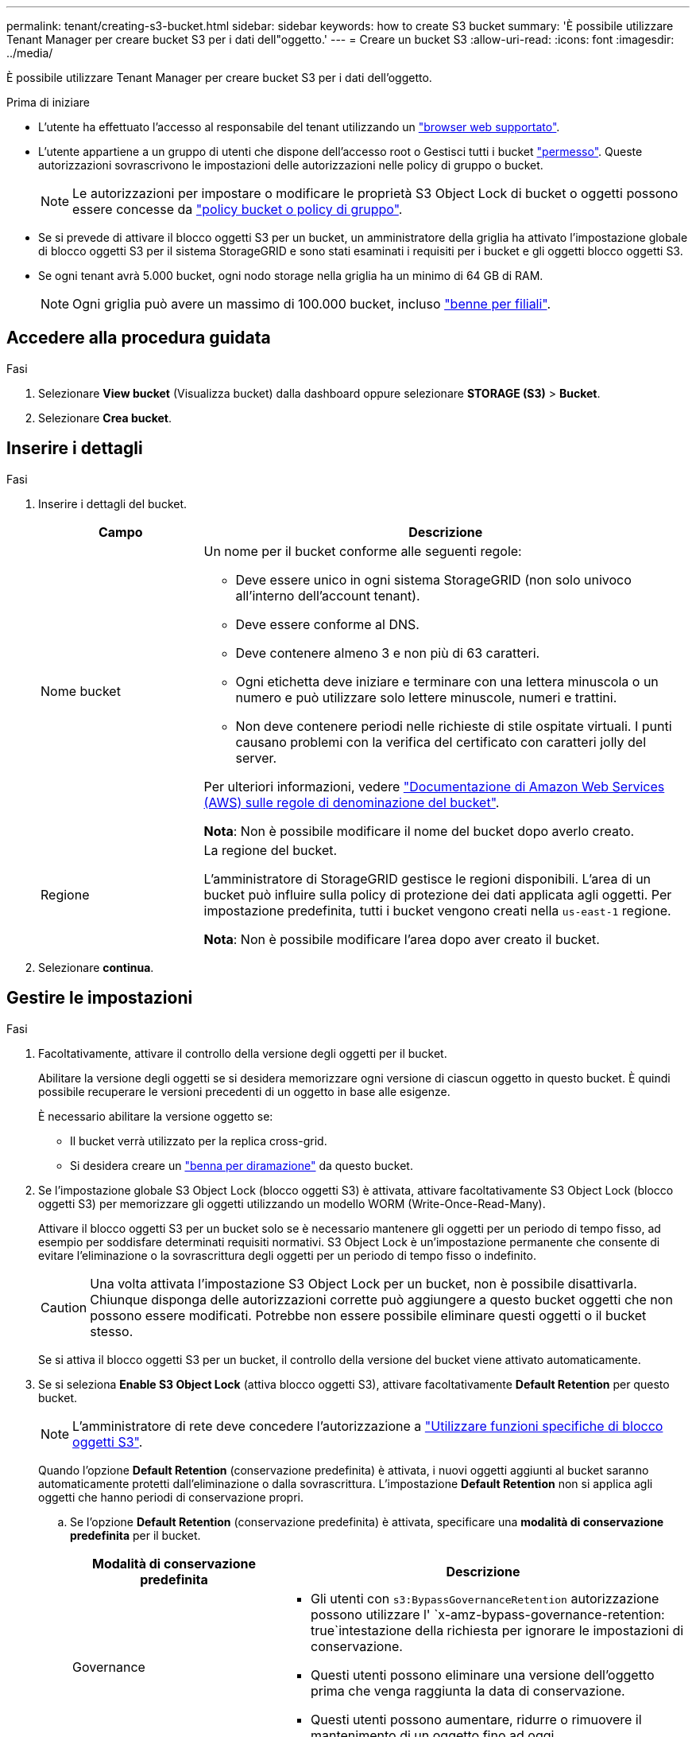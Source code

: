 ---
permalink: tenant/creating-s3-bucket.html 
sidebar: sidebar 
keywords: how to create S3 bucket 
summary: 'È possibile utilizzare Tenant Manager per creare bucket S3 per i dati dell"oggetto.' 
---
= Creare un bucket S3
:allow-uri-read: 
:icons: font
:imagesdir: ../media/


[role="lead"]
È possibile utilizzare Tenant Manager per creare bucket S3 per i dati dell'oggetto.

.Prima di iniziare
* L'utente ha effettuato l'accesso al responsabile del tenant utilizzando un link:../admin/web-browser-requirements.html["browser web supportato"].
* L'utente appartiene a un gruppo di utenti che dispone dell'accesso root o Gestisci tutti i bucket link:tenant-management-permissions.html["permesso"]. Queste autorizzazioni sovrascrivono le impostazioni delle autorizzazioni nelle policy di gruppo o bucket.
+

NOTE: Le autorizzazioni per impostare o modificare le proprietà S3 Object Lock di bucket o oggetti possono essere concesse da link:../s3/bucket-and-group-access-policies.html["policy bucket o policy di gruppo"].

* Se si prevede di attivare il blocco oggetti S3 per un bucket, un amministratore della griglia ha attivato l'impostazione globale di blocco oggetti S3 per il sistema StorageGRID e sono stati esaminati i requisiti per i bucket e gli oggetti blocco oggetti S3.
* Se ogni tenant avrà 5.000 bucket, ogni nodo storage nella griglia ha un minimo di 64 GB di RAM.
+

NOTE: Ogni griglia può avere un massimo di 100.000 bucket, incluso link:../tenant/manage-branch-buckets.html["benne per filiali"].





== Accedere alla procedura guidata

.Fasi
. Selezionare *View bucket* (Visualizza bucket) dalla dashboard oppure selezionare *STORAGE (S3)* > *Bucket*.
. Selezionare *Crea bucket*.




== Inserire i dettagli

.Fasi
. Inserire i dettagli del bucket.
+
[cols="1a,3a"]
|===
| Campo | Descrizione 


 a| 
Nome bucket
 a| 
Un nome per il bucket conforme alle seguenti regole:

** Deve essere unico in ogni sistema StorageGRID (non solo univoco all'interno dell'account tenant).
** Deve essere conforme al DNS.
** Deve contenere almeno 3 e non più di 63 caratteri.
** Ogni etichetta deve iniziare e terminare con una lettera minuscola o un numero e può utilizzare solo lettere minuscole, numeri e trattini.
** Non deve contenere periodi nelle richieste di stile ospitate virtuali. I punti causano problemi con la verifica del certificato con caratteri jolly del server.


Per ulteriori informazioni, vedere https://docs.aws.amazon.com/AmazonS3/latest/userguide/bucketnamingrules.html["Documentazione di Amazon Web Services (AWS) sulle regole di denominazione del bucket"^].

*Nota*: Non è possibile modificare il nome del bucket dopo averlo creato.



 a| 
Regione
 a| 
La regione del bucket.

L'amministratore di StorageGRID gestisce le regioni disponibili. L'area di un bucket può influire sulla policy di protezione dei dati applicata agli oggetti. Per impostazione predefinita, tutti i bucket vengono creati nella `us-east-1` regione.

*Nota*: Non è possibile modificare l'area dopo aver creato il bucket.

|===
. Selezionare *continua*.




== Gestire le impostazioni

.Fasi
. Facoltativamente, attivare il controllo della versione degli oggetti per il bucket.
+
Abilitare la versione degli oggetti se si desidera memorizzare ogni versione di ciascun oggetto in questo bucket. È quindi possibile recuperare le versioni precedenti di un oggetto in base alle esigenze.

+
È necessario abilitare la versione oggetto se:

+
** Il bucket verrà utilizzato per la replica cross-grid.
** Si desidera creare un link:../tenant/manage-branch-buckets.html["benna per diramazione"] da questo bucket.


. Se l'impostazione globale S3 Object Lock (blocco oggetti S3) è attivata, attivare facoltativamente S3 Object Lock (blocco oggetti S3) per memorizzare gli oggetti utilizzando un modello WORM (Write-Once-Read-Many).
+
Attivare il blocco oggetti S3 per un bucket solo se è necessario mantenere gli oggetti per un periodo di tempo fisso, ad esempio per soddisfare determinati requisiti normativi. S3 Object Lock è un'impostazione permanente che consente di evitare l'eliminazione o la sovrascrittura degli oggetti per un periodo di tempo fisso o indefinito.

+

CAUTION: Una volta attivata l'impostazione S3 Object Lock per un bucket, non è possibile disattivarla. Chiunque disponga delle autorizzazioni corrette può aggiungere a questo bucket oggetti che non possono essere modificati. Potrebbe non essere possibile eliminare questi oggetti o il bucket stesso.

+
Se si attiva il blocco oggetti S3 per un bucket, il controllo della versione del bucket viene attivato automaticamente.

. Se si seleziona *Enable S3 Object Lock* (attiva blocco oggetti S3), attivare facoltativamente *Default Retention* per questo bucket.
+

NOTE: L'amministratore di rete deve concedere l'autorizzazione a link:../tenant/using-s3-object-lock.html["Utilizzare funzioni specifiche di blocco oggetti S3"].

+
Quando l'opzione *Default Retention* (conservazione predefinita) è attivata, i nuovi oggetti aggiunti al bucket saranno automaticamente protetti dall'eliminazione o dalla sovrascrittura. L'impostazione *Default Retention* non si applica agli oggetti che hanno periodi di conservazione propri.

+
.. Se l'opzione *Default Retention* (conservazione predefinita) è attivata, specificare una *modalità di conservazione predefinita* per il bucket.
+
[cols="1a,2a"]
|===
| Modalità di conservazione predefinita | Descrizione 


 a| 
Governance
 a| 
*** Gli utenti con `s3:BypassGovernanceRetention` autorizzazione possono utilizzare l' `x-amz-bypass-governance-retention: true`intestazione della richiesta per ignorare le impostazioni di conservazione.
*** Questi utenti possono eliminare una versione dell'oggetto prima che venga raggiunta la data di conservazione.
*** Questi utenti possono aumentare, ridurre o rimuovere il mantenimento di un oggetto fino ad oggi.




 a| 
Conformità
 a| 
*** L'oggetto non può essere eliminato fino a quando non viene raggiunta la data di conservazione.
*** La conservazione dell'oggetto fino alla data odierna può essere aumentata, ma non può essere diminuita.
*** La data di conservazione dell'oggetto non può essere rimossa fino al raggiungimento di tale data.


*Nota*: L'amministratore della griglia deve consentire l'utilizzo della modalità di conformità.

|===
.. Se l'opzione *Default Retention* (conservazione predefinita) è attivata, specificare il *Default Retention Period* (periodo di conservazione predefinito) per il bucket.
+
Il *Default Retention Period* indica per quanto tempo i nuovi oggetti aggiunti a questo bucket devono essere conservati, a partire dal momento in cui vengono acquisiti. Specificare un valore inferiore o uguale al periodo di conservazione massimo per il tenant, come impostato dall'amministratore della griglia.

+
Un _massimo_ periodo di conservazione, che può essere un valore compreso tra 1 giorno e 100 anni, viene impostato quando l'amministratore di rete crea il tenant. Quando si imposta un periodo di conservazione _default_, non può superare il valore impostato per il periodo di conservazione massimo. Se necessario, chiedere all'amministratore di rete di aumentare o diminuire il periodo di conservazione massimo.



. [[Capacity-limit]]facoltativamente, selezionare *Enable Capacity limit* (attiva limite capacità*), immettere un valore e selezionare l'unità di capacità.
+
Il limite di capacità è la capacità massima disponibile per gli oggetti di questa benna. Questo valore rappresenta una quantità logica (dimensione dell'oggetto), non una quantità fisica (dimensione sul disco).

+
Se non viene impostato alcun limite, la capacità di questa benna è illimitata. Per ulteriori informazioni, fare riferimento link:../tenant/understanding-tenant-manager-dashboard.html#bucket-capacity-usage["Utilizzo del limite di capacità"] a.

. [[object-count-limit]]facoltativamente, selezionare *Enable object count limit* (Abilita limite di conteggio oggetti) e immettere un numero intero di almeno 1 e non superiore a 1.000.000.000.000.000.000.
+
Il limite di conteggio degli oggetti è il numero massimo di oggetti che questo bucket può contenere. Questo valore rappresenta una quantità logica (conteggio oggetti). Se non è impostato alcun limite, il conteggio degli oggetti è illimitato.

. Selezionare *Crea bucket*.
+
Il bucket viene creato e aggiunto alla tabella nella pagina Bucket.

. In alternativa, selezionare *Vai alla pagina dettagli bucket* per link:viewing-s3-bucket-details.html["visualizza i dettagli del bucket"] ed eseguire una configurazione aggiuntiva.


È possibile anche link:../tenant/manage-branch-buckets.html["creare bucket di filiali"] in base alle necessità.
